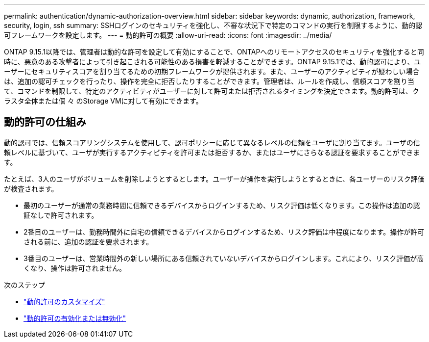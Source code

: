 ---
permalink: authentication/dynamic-authorization-overview.html 
sidebar: sidebar 
keywords: dynamic, authorization, framework, security, login, ssh 
summary: SSHログインのセキュリティを強化し、不審な状況下で特定のコマンドの実行を制限するように、動的認可フレームワークを設定します。 
---
= 動的許可の概要
:allow-uri-read: 
:icons: font
:imagesdir: ../media/


[role="lead"]
ONTAP 9.15.1以降では、管理者は動的な許可を設定して有効にすることで、ONTAPへのリモートアクセスのセキュリティを強化すると同時に、悪意のある攻撃者によって引き起こされる可能性のある損害を軽減することができます。ONTAP 9.15.1では、動的認可により、ユーザーにセキュリティスコアを割り当てるための初期フレームワークが提供されます。また、ユーザーのアクティビティが疑わしい場合は、追加の認可チェックを行ったり、操作を完全に拒否したりすることができます。管理者は、ルールを作成し、信頼スコアを割り当て、コマンドを制限して、特定のアクティビティがユーザーに対して許可または拒否されるタイミングを決定できます。動的許可は、クラスタ全体または個 々 のStorage VMに対して有効にできます。



== 動的許可の仕組み

動的認可では、信頼スコアリングシステムを使用して、認可ポリシーに応じて異なるレベルの信頼をユーザに割り当てます。ユーザの信頼レベルに基づいて、ユーザが実行するアクティビティを許可または拒否するか、またはユーザにさらなる認証を要求することができます。

たとえば、3人のユーザがボリュームを削除しようとするとします。ユーザーが操作を実行しようとするときに、各ユーザーのリスク評価が検査されます。

* 最初のユーザーが通常の業務時間に信頼できるデバイスからログインするため、リスク評価は低くなります。この操作は追加の認証なしで許可されます。
* 2番目のユーザーは、勤務時間外に自宅の信頼できるデバイスからログインするため、リスク評価は中程度になります。操作が許可される前に、追加の認証を要求されます。
* 3番目のユーザーは、営業時間外の新しい場所にある信頼されていないデバイスからログインします。これにより、リスク評価が高くなり、操作は許可されません。


.次のステップ
* link:configure-dynamic-authorization.html["動的許可のカスタマイズ"^]
* link:enable-disable-dynamic-authorization.html["動的許可の有効化または無効化"^]

